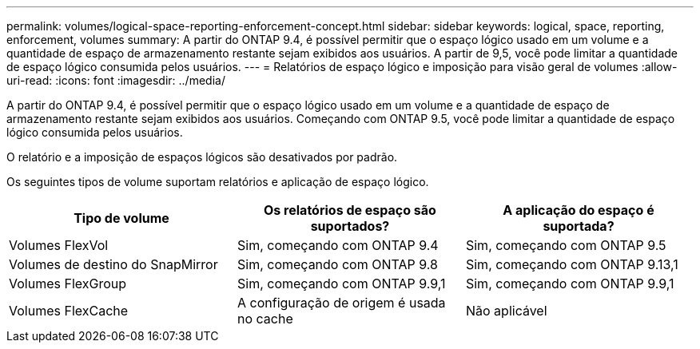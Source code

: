 ---
permalink: volumes/logical-space-reporting-enforcement-concept.html 
sidebar: sidebar 
keywords: logical, space, reporting, enforcement, volumes 
summary: A partir do ONTAP 9.4, é possível permitir que o espaço lógico usado em um volume e a quantidade de espaço de armazenamento restante sejam exibidos aos usuários. A partir de 9,5, você pode limitar a quantidade de espaço lógico consumida pelos usuários. 
---
= Relatórios de espaço lógico e imposição para visão geral de volumes
:allow-uri-read: 
:icons: font
:imagesdir: ../media/


[role="lead"]
A partir do ONTAP 9.4, é possível permitir que o espaço lógico usado em um volume e a quantidade de espaço de armazenamento restante sejam exibidos aos usuários. Começando com ONTAP 9.5, você pode limitar a quantidade de espaço lógico consumida pelos usuários.

O relatório e a imposição de espaços lógicos são desativados por padrão.

Os seguintes tipos de volume suportam relatórios e aplicação de espaço lógico.

[cols="3*"]
|===
| Tipo de volume | Os relatórios de espaço são suportados? | A aplicação do espaço é suportada? 


 a| 
Volumes FlexVol
 a| 
Sim, começando com ONTAP 9.4
 a| 
Sim, começando com ONTAP 9.5



 a| 
Volumes de destino do SnapMirror
 a| 
Sim, começando com ONTAP 9.8
 a| 
Sim, começando com ONTAP 9.13,1



 a| 
Volumes FlexGroup
 a| 
Sim, começando com ONTAP 9.9,1
 a| 
Sim, começando com ONTAP 9.9,1



 a| 
Volumes FlexCache
 a| 
A configuração de origem é usada no cache
 a| 
Não aplicável

|===